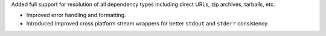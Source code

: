 Added full support for resolution of all dependency types including direct URLs, zip archives, tarballs, etc.

- Improved error handling and formatting.

- Introduced improved cross platform stream wrappers for better ``stdout`` and ``stderr`` consistency.
